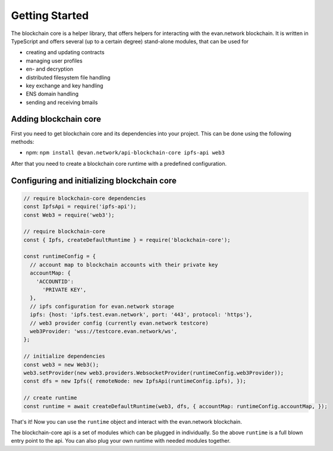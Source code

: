 ===============
Getting Started
===============

The blockchain core is a helper library, that offers helpers for interacting with the evan.network blockchain. It is written in TypeScript and offers several (up to a certain degree) stand-alone modules, that can be used for

- creating and updating contracts
- managing user profiles
- en- and decryption
- distributed filesystem file handling
- key exchange and key handling
- ENS domain handling
- sending and receiving bmails

.. _adding-blockchain-core:

Adding blockchain core
======================

First you need to get blockchain core and its dependencies into your project. This can be done using the following methods:

- npm: ``npm install @evan.network/api-blockchain-core ipfs-api web3``

After that you need to create a blockchain core runtime with a predefined configuration.

Configuring and initializing blockchain core
============================================

.. code-block:: javascript

    // require blockchain-core dependencies
    const IpfsApi = require('ipfs-api');
    const Web3 = require('web3');

    // require blockchain-core
    const { Ipfs, createDefaultRuntime } = require('blockchain-core');

    const runtimeConfig = {
      // account map to blockchain accounts with their private key
      accountMap: {
        'ACCOUNTID':
          'PRIVATE KEY',
      },
      // ipfs configuration for evan.network storage
      ipfs: {host: 'ipfs.test.evan.network', port: '443', protocol: 'https'},
      // web3 provider config (currently evan.network testcore)
      web3Provider: 'wss://testcore.evan.network/ws',
    };

    // initialize dependencies
    const web3 = new Web3();
    web3.setProvider(new web3.providers.WebsocketProvider(runtimeConfig.web3Provider));
    const dfs = new Ipfs({ remoteNode: new IpfsApi(runtimeConfig.ipfs), });

    // create runtime
    const runtime = await createDefaultRuntime(web3, dfs, { accountMap: runtimeConfig.accountMap, });

That's it! Now you can use the ``runtime`` object and interact with the evan.network blockchain.

The blockchain-core api is a set of modules which can be plugged in individually. So the above ``runtime`` is a full blown entry point to the api. You can also plug your own runtime with needed modules together.